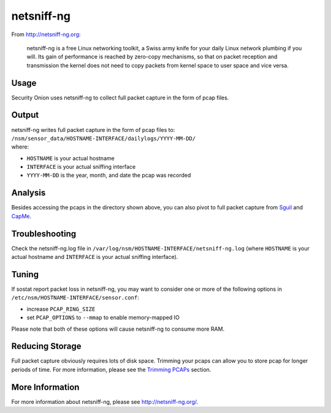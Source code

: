 netsniff-ng
===========

From http://netsniff-ng.org:

    netsniff-ng is a free Linux networking toolkit, a Swiss army knife
    for your daily Linux network plumbing if you will. Its gain of
    performance is reached by zero-copy mechanisms, so that on packet
    reception and transmission the kernel does not need to copy packets
    from kernel space to user space and vice versa.

Usage
-----

Security Onion uses netsniff-ng to collect full packet capture in the form of pcap files.

Output
------

| netsniff-ng writes full packet capture in the form of pcap files to:
| ``/nsm/sensor_data/HOSTNAME-INTERFACE/dailylogs/YYYY-MM-DD/``
| where:

-  ``HOSTNAME`` is your actual hostname
-  ``INTERFACE`` is your actual sniffing interface
-  ``YYYY-MM-DD`` is the year, month, and date the pcap was recorded

Analysis
--------

Besides accessing the pcaps in the directory shown above, you can also pivot to full packet capture from `Sguil <Sguil>`__ and `CapMe <CapMe>`__.

Troubleshooting
---------------

Check the netsniff-ng.log file in ``/var/log/nsm/HOSTNAME-INTERFACE/netsniff-ng.log`` (where ``HOSTNAME`` is your actual hostname and ``INTERFACE`` is your actual sniffing interface).

Tuning
------

If sostat report packet loss in netsniff-ng, you may want to consider one or more of the following options in ``/etc/nsm/HOSTNAME-INTERFACE/sensor.conf``:

-  increase ``PCAP_RING_SIZE``
-  set ``PCAP_OPTIONS`` to ``--mmap`` to enable memory-mapped IO

Please note that both of these options will cause netsniff-ng to consume more RAM.

Reducing Storage
----------------

Full packet capture obviously requires lots of disk space. Trimming your pcaps can allow you to store pcap for longer periods of time. For more information, please see the `Trimming PCAPs <Trimming-PCAPs>`_ section.

More Information
----------------

For more information about netsniff-ng, please see http://netsniff-ng.org/.
